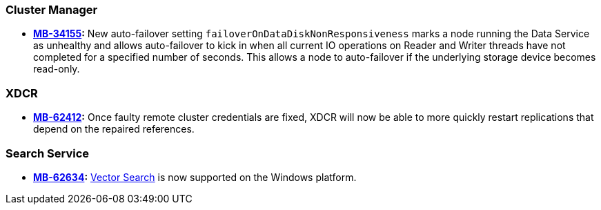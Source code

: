 [#new-features-764-cluster-manager]

=== Cluster Manager
* *https://jira.issues.couchbase.com/browse/MB-34155[MB-34155]:*
New auto-failover setting `failoverOnDataDiskNonResponsiveness` marks a node running the Data Service as unhealthy and allows auto-failover to kick in when all current IO operations on Reader and Writer threads have not completed for a specified number of seconds.
This allows a node to auto-failover if the underlying storage device becomes read-only.

[#new-features-764-xdcr]
=== XDCR


* *https://jira.issues.couchbase.com/browse/MB-62412[MB-62412]:*
 Once faulty remote cluster credentials are fixed, XDCR will now be able to more quickly restart replications that depend on the repaired references.

[#new-features-764-search-service]
=== Search Service


* *https://jira.issues.couchbase.com/browse/MB-62634[MB-62634]:* xref:vector-search:vector-search.adoc[Vector Search] is now supported on the Windows platform.
